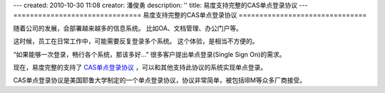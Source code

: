---
created: 2010-10-30 11:08
creator: 潘俊勇
description: ''
title: 易度支持完整的CAS单点登录协议
---
===============================
易度支持完整的CAS单点登录协议
===============================

随着公司的发展，会部署越来越多的信息系统。
比如OA、文档管理、办公门户等。

这时候，员工在日常工作中，可能需要反复登录多个系统。
这个体验，是相当不方便的。

“如果能够一次登录，畅行各个系统，那该多好...”
很多客户提出单点登录(Single Sign On)的需求。

现在，易度完整的支持了 `CAS单点登录协议 <http://www.ja-sig.org/products/cas/>`__ ，可以和其他支持此协议的系统实现单点登录。

CAS单点登录协议是美国耶鲁大学制定的一个单点登录协议，协议非常简单，被包括IBM等众多厂商接受。
